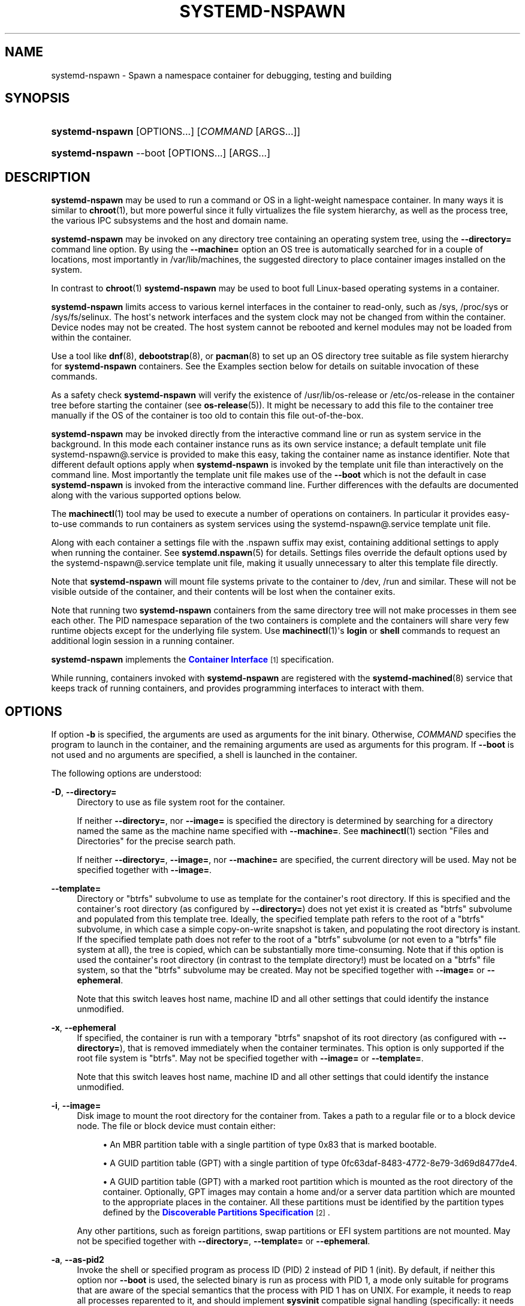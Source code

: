 '\" t
.TH "SYSTEMD\-NSPAWN" "1" "" "systemd 232" "systemd-nspawn"
.\" -----------------------------------------------------------------
.\" * Define some portability stuff
.\" -----------------------------------------------------------------
.\" ~~~~~~~~~~~~~~~~~~~~~~~~~~~~~~~~~~~~~~~~~~~~~~~~~~~~~~~~~~~~~~~~~
.\" http://bugs.debian.org/507673
.\" http://lists.gnu.org/archive/html/groff/2009-02/msg00013.html
.\" ~~~~~~~~~~~~~~~~~~~~~~~~~~~~~~~~~~~~~~~~~~~~~~~~~~~~~~~~~~~~~~~~~
.ie \n(.g .ds Aq \(aq
.el       .ds Aq '
.\" -----------------------------------------------------------------
.\" * set default formatting
.\" -----------------------------------------------------------------
.\" disable hyphenation
.nh
.\" disable justification (adjust text to left margin only)
.ad l
.\" -----------------------------------------------------------------
.\" * MAIN CONTENT STARTS HERE *
.\" -----------------------------------------------------------------
.SH "NAME"
systemd-nspawn \- Spawn a namespace container for debugging, testing and building
.SH "SYNOPSIS"
.HP \w'\fBsystemd\-nspawn\fR\ 'u
\fBsystemd\-nspawn\fR [OPTIONS...] [\fICOMMAND\fR\ [ARGS...]]
.HP \w'\fBsystemd\-nspawn\fR\ 'u
\fBsystemd\-nspawn\fR \-\-boot [OPTIONS...] [ARGS...]
.SH "DESCRIPTION"
.PP
\fBsystemd\-nspawn\fR
may be used to run a command or OS in a light\-weight namespace container\&. In many ways it is similar to
\fBchroot\fR(1), but more powerful since it fully virtualizes the file system hierarchy, as well as the process tree, the various IPC subsystems and the host and domain name\&.
.PP
\fBsystemd\-nspawn\fR
may be invoked on any directory tree containing an operating system tree, using the
\fB\-\-directory=\fR
command line option\&. By using the
\fB\-\-machine=\fR
option an OS tree is automatically searched for in a couple of locations, most importantly in
/var/lib/machines, the suggested directory to place container images installed on the system\&.
.PP
In contrast to
\fBchroot\fR(1)\ \&\fBsystemd\-nspawn\fR
may be used to boot full Linux\-based operating systems in a container\&.
.PP
\fBsystemd\-nspawn\fR
limits access to various kernel interfaces in the container to read\-only, such as
/sys,
/proc/sys
or
/sys/fs/selinux\&. The host\*(Aqs network interfaces and the system clock may not be changed from within the container\&. Device nodes may not be created\&. The host system cannot be rebooted and kernel modules may not be loaded from within the container\&.
.PP
Use a tool like
\fBdnf\fR(8),
\fBdebootstrap\fR(8), or
\fBpacman\fR(8)
to set up an OS directory tree suitable as file system hierarchy for
\fBsystemd\-nspawn\fR
containers\&. See the Examples section below for details on suitable invocation of these commands\&.
.PP
As a safety check
\fBsystemd\-nspawn\fR
will verify the existence of
/usr/lib/os\-release
or
/etc/os\-release
in the container tree before starting the container (see
\fBos-release\fR(5))\&. It might be necessary to add this file to the container tree manually if the OS of the container is too old to contain this file out\-of\-the\-box\&.
.PP
\fBsystemd\-nspawn\fR
may be invoked directly from the interactive command line or run as system service in the background\&. In this mode each container instance runs as its own service instance; a default template unit file
systemd\-nspawn@\&.service
is provided to make this easy, taking the container name as instance identifier\&. Note that different default options apply when
\fBsystemd\-nspawn\fR
is invoked by the template unit file than interactively on the command line\&. Most importantly the template unit file makes use of the
\fB\-\-boot\fR
which is not the default in case
\fBsystemd\-nspawn\fR
is invoked from the interactive command line\&. Further differences with the defaults are documented along with the various supported options below\&.
.PP
The
\fBmachinectl\fR(1)
tool may be used to execute a number of operations on containers\&. In particular it provides easy\-to\-use commands to run containers as system services using the
systemd\-nspawn@\&.service
template unit file\&.
.PP
Along with each container a settings file with the
\&.nspawn
suffix may exist, containing additional settings to apply when running the container\&. See
\fBsystemd.nspawn\fR(5)
for details\&. Settings files override the default options used by the
systemd\-nspawn@\&.service
template unit file, making it usually unnecessary to alter this template file directly\&.
.PP
Note that
\fBsystemd\-nspawn\fR
will mount file systems private to the container to
/dev,
/run
and similar\&. These will not be visible outside of the container, and their contents will be lost when the container exits\&.
.PP
Note that running two
\fBsystemd\-nspawn\fR
containers from the same directory tree will not make processes in them see each other\&. The PID namespace separation of the two containers is complete and the containers will share very few runtime objects except for the underlying file system\&. Use
\fBmachinectl\fR(1)\*(Aqs
\fBlogin\fR
or
\fBshell\fR
commands to request an additional login session in a running container\&.
.PP
\fBsystemd\-nspawn\fR
implements the
\m[blue]\fBContainer Interface\fR\m[]\&\s-2\u[1]\d\s+2
specification\&.
.PP
While running, containers invoked with
\fBsystemd\-nspawn\fR
are registered with the
\fBsystemd-machined\fR(8)
service that keeps track of running containers, and provides programming interfaces to interact with them\&.
.SH "OPTIONS"
.PP
If option
\fB\-b\fR
is specified, the arguments are used as arguments for the init binary\&. Otherwise,
\fICOMMAND\fR
specifies the program to launch in the container, and the remaining arguments are used as arguments for this program\&. If
\fB\-\-boot\fR
is not used and no arguments are specified, a shell is launched in the container\&.
.PP
The following options are understood:
.PP
\fB\-D\fR, \fB\-\-directory=\fR
.RS 4
Directory to use as file system root for the container\&.
.sp
If neither
\fB\-\-directory=\fR, nor
\fB\-\-image=\fR
is specified the directory is determined by searching for a directory named the same as the machine name specified with
\fB\-\-machine=\fR\&. See
\fBmachinectl\fR(1)
section "Files and Directories" for the precise search path\&.
.sp
If neither
\fB\-\-directory=\fR,
\fB\-\-image=\fR, nor
\fB\-\-machine=\fR
are specified, the current directory will be used\&. May not be specified together with
\fB\-\-image=\fR\&.
.RE
.PP
\fB\-\-template=\fR
.RS 4
Directory or
"btrfs"
subvolume to use as template for the container\*(Aqs root directory\&. If this is specified and the container\*(Aqs root directory (as configured by
\fB\-\-directory=\fR) does not yet exist it is created as
"btrfs"
subvolume and populated from this template tree\&. Ideally, the specified template path refers to the root of a
"btrfs"
subvolume, in which case a simple copy\-on\-write snapshot is taken, and populating the root directory is instant\&. If the specified template path does not refer to the root of a
"btrfs"
subvolume (or not even to a
"btrfs"
file system at all), the tree is copied, which can be substantially more time\-consuming\&. Note that if this option is used the container\*(Aqs root directory (in contrast to the template directory!) must be located on a
"btrfs"
file system, so that the
"btrfs"
subvolume may be created\&. May not be specified together with
\fB\-\-image=\fR
or
\fB\-\-ephemeral\fR\&.
.sp
Note that this switch leaves host name, machine ID and all other settings that could identify the instance unmodified\&.
.RE
.PP
\fB\-x\fR, \fB\-\-ephemeral\fR
.RS 4
If specified, the container is run with a temporary
"btrfs"
snapshot of its root directory (as configured with
\fB\-\-directory=\fR), that is removed immediately when the container terminates\&. This option is only supported if the root file system is
"btrfs"\&. May not be specified together with
\fB\-\-image=\fR
or
\fB\-\-template=\fR\&.
.sp
Note that this switch leaves host name, machine ID and all other settings that could identify the instance unmodified\&.
.RE
.PP
\fB\-i\fR, \fB\-\-image=\fR
.RS 4
Disk image to mount the root directory for the container from\&. Takes a path to a regular file or to a block device node\&. The file or block device must contain either:
.sp
.RS 4
.ie n \{\
\h'-04'\(bu\h'+03'\c
.\}
.el \{\
.sp -1
.IP \(bu 2.3
.\}
An MBR partition table with a single partition of type 0x83 that is marked bootable\&.
.RE
.sp
.RS 4
.ie n \{\
\h'-04'\(bu\h'+03'\c
.\}
.el \{\
.sp -1
.IP \(bu 2.3
.\}
A GUID partition table (GPT) with a single partition of type 0fc63daf\-8483\-4772\-8e79\-3d69d8477de4\&.
.RE
.sp
.RS 4
.ie n \{\
\h'-04'\(bu\h'+03'\c
.\}
.el \{\
.sp -1
.IP \(bu 2.3
.\}
A GUID partition table (GPT) with a marked root partition which is mounted as the root directory of the container\&. Optionally, GPT images may contain a home and/or a server data partition which are mounted to the appropriate places in the container\&. All these partitions must be identified by the partition types defined by the
\m[blue]\fBDiscoverable Partitions Specification\fR\m[]\&\s-2\u[2]\d\s+2\&.
.RE
.sp
Any other partitions, such as foreign partitions, swap partitions or EFI system partitions are not mounted\&. May not be specified together with
\fB\-\-directory=\fR,
\fB\-\-template=\fR
or
\fB\-\-ephemeral\fR\&.
.RE
.PP
\fB\-a\fR, \fB\-\-as\-pid2\fR
.RS 4
Invoke the shell or specified program as process ID (PID) 2 instead of PID 1 (init)\&. By default, if neither this option nor
\fB\-\-boot\fR
is used, the selected binary is run as process with PID 1, a mode only suitable for programs that are aware of the special semantics that the process with PID 1 has on UNIX\&. For example, it needs to reap all processes reparented to it, and should implement
\fBsysvinit\fR
compatible signal handling (specifically: it needs to reboot on SIGINT, reexecute on SIGTERM, reload configuration on SIGHUP, and so on)\&. With
\fB\-\-as\-pid2\fR
a minimal stub init process is run as PID 1 and the selected binary is executed as PID 2 (and hence does not need to implement any special semantics)\&. The stub init process will reap processes as necessary and react appropriately to signals\&. It is recommended to use this mode to invoke arbitrary commands in containers, unless they have been modified to run correctly as PID 1\&. Or in other words: this switch should be used for pretty much all commands, except when the command refers to an init or shell implementation, as these are generally capable of running correctly as PID 1\&. This option may not be combined with
\fB\-\-boot\fR\&.
.RE
.PP
\fB\-b\fR, \fB\-\-boot\fR
.RS 4
Automatically search for an init binary and invoke it as PID 1, instead of a shell or a user supplied program\&. If this option is used, arguments specified on the command line are used as arguments for the init binary\&. This option may not be combined with
\fB\-\-as\-pid2\fR\&.
.sp
The following table explains the different modes of invocation and relationship to
\fB\-\-as\-pid2\fR
(see above):
.sp
.it 1 an-trap
.nr an-no-space-flag 1
.nr an-break-flag 1
.br
.B Table\ \&1.\ \&Invocation Mode
.TS
allbox tab(:);
lB lB.
T{
Switch
T}:T{
Explanation
T}
.T&
l l
l l
l l.
T{
Neither \fB\-\-as\-pid2\fR nor \fB\-\-boot\fR specified
T}:T{
The passed parameters are interpreted as the command line, which is executed as PID 1 in the container\&.
T}
T{
\fB\-\-as\-pid2\fR specified
T}:T{
The passed parameters are interpreted as the command line, which is executed as PID 2 in the container\&. A stub init process is run as PID 1\&.
T}
T{
\fB\-\-boot\fR specified
T}:T{
An init binary as automatically searched and run as PID 1 in the container\&. The passed parameters are used as invocation parameters for this process\&.
T}
.TE
.sp 1
Note that
\fB\-\-boot\fR
is the default mode of operation if the
systemd\-nspawn@\&.service
template unit file is used\&.
.RE
.PP
\fB\-\-chdir=\fR
.RS 4
Change to the specified working directory before invoking the process in the container\&. Expects an absolute path in the container\*(Aqs file system namespace\&.
.RE
.PP
\fB\-u\fR, \fB\-\-user=\fR
.RS 4
After transitioning into the container, change to the specified user\-defined in the container\*(Aqs user database\&. Like all other systemd\-nspawn features, this is not a security feature and provides protection against accidental destructive operations only\&.
.RE
.PP
\fB\-M\fR, \fB\-\-machine=\fR
.RS 4
Sets the machine name for this container\&. This name may be used to identify this container during its runtime (for example in tools like
\fBmachinectl\fR(1)
and similar), and is used to initialize the container\*(Aqs hostname (which the container can choose to override, however)\&. If not specified, the last component of the root directory path of the container is used, possibly suffixed with a random identifier in case
\fB\-\-ephemeral\fR
mode is selected\&. If the root directory selected is the host\*(Aqs root directory the host\*(Aqs hostname is used as default instead\&.
.RE
.PP
\fB\-\-uuid=\fR
.RS 4
Set the specified UUID for the container\&. The init system will initialize
/etc/machine\-id
from this if this file is not set yet\&. Note that this option takes effect only if
/etc/machine\-id
in the container is unpopulated\&.
.RE
.PP
\fB\-\-slice=\fR
.RS 4
Make the container part of the specified slice, instead of the default
machine\&.slice\&. This is only applies if the machine is run in its own scope unit, i\&.e\&. if
\fB\-\-keep\-unit\fR
is not used\&.
.RE
.PP
\fB\-\-property=\fR
.RS 4
Set a unit property on the scope unit to register for the machine\&. This only applies if the machine is run in its own scope unit, i\&.e\&. if
\fB\-\-keep\-unit\fR
is not used\&. Takes unit property assignments in the same format as
\fBsystemctl set\-property\fR\&. This is useful to set memory limits and similar for machines\&.
.RE
.PP
\fB\-\-private\-users=\fR
.RS 4
Controls user namespacing\&. If enabled, the container will run with its own private set of UNIX user and group ids (UIDs and GIDs)\&. This involves mapping the private UIDs/GIDs used in the container (starting with the container\*(Aqs root user 0 and up) to a range of UIDs/GIDs on the host that are not used for other purposes (usually in the range beyond the host\*(Aqs UID/GID 65536)\&. The parameter may be specified as follows:
.sp
.RS 4
.ie n \{\
\h'-04' 1.\h'+01'\c
.\}
.el \{\
.sp -1
.IP "  1." 4.2
.\}
If one or two colon\-separated numbers are specified, user namespacing is turned on\&. The first parameter specifies the first host UID/GID to assign to the container, the second parameter specifies the number of host UIDs/GIDs to assign to the container\&. If the second parameter is omitted, 65536 UIDs/GIDs are assigned\&.
.RE
.sp
.RS 4
.ie n \{\
\h'-04' 2.\h'+01'\c
.\}
.el \{\
.sp -1
.IP "  2." 4.2
.\}
If the parameter is omitted, or true, user namespacing is turned on\&. The UID/GID range to use is determined automatically from the file ownership of the root directory of the container\*(Aqs directory tree\&. To use this option, make sure to prepare the directory tree in advance, and ensure that all files and directories in it are owned by UIDs/GIDs in the range you\*(Aqd like to use\&. Also, make sure that used file ACLs exclusively reference UIDs/GIDs in the appropriate range\&. If this mode is used the number of UIDs/GIDs assigned to the container for use is 65536, and the UID/GID of the root directory must be a multiple of 65536\&.
.RE
.sp
.RS 4
.ie n \{\
\h'-04' 3.\h'+01'\c
.\}
.el \{\
.sp -1
.IP "  3." 4.2
.\}
If the parameter is false, user namespacing is turned off\&. This is the default\&.
.RE
.sp
.RS 4
.ie n \{\
\h'-04' 4.\h'+01'\c
.\}
.el \{\
.sp -1
.IP "  4." 4.2
.\}
The special value
"pick"
turns on user namespacing\&. In this case the UID/GID range is automatically chosen\&. As first step, the file owner of the root directory of the container\*(Aqs directory tree is read, and it is checked that it is currently not used by the system otherwise (in particular, that no other container is using it)\&. If this check is successful, the UID/GID range determined this way is used, similar to the behavior if "yes" is specified\&. If the check is not successful (and thus the UID/GID range indicated in the root directory\*(Aqs file owner is already used elsewhere) a new \(en currently unused \(en UID/GID range of 65536 UIDs/GIDs is randomly chosen between the host UID/GIDs of 524288 and 1878982656, always starting at a multiple of 65536\&. This setting implies
\fB\-\-private\-users\-chown\fR
(see below), which has the effect that the files and directories in the container\*(Aqs directory tree will be owned by the appropriate users of the range picked\&. Using this option makes user namespace behavior fully automatic\&. Note that the first invocation of a previously unused container image might result in picking a new UID/GID range for it, and thus in the (possibly expensive) file ownership adjustment operation\&. However, subsequent invocations of the container will be cheap (unless of course the picked UID/GID range is assigned to a different use by then)\&.
.RE
.sp
It is recommended to assign at least 65536 UIDs/GIDs to each container, so that the usable UID/GID range in the container covers 16 bit\&. For best security, do not assign overlapping UID/GID ranges to multiple containers\&. It is hence a good idea to use the upper 16 bit of the host 32\-bit UIDs/GIDs as container identifier, while the lower 16 bit encode the container UID/GID used\&. This is in fact the behavior enforced by the
\fB\-\-private\-users=pick\fR
option\&.
.sp
When user namespaces are used, the GID range assigned to each container is always chosen identical to the UID range\&.
.sp
In most cases, using
\fB\-\-private\-users=pick\fR
is the recommended option as it enhances container security massively and operates fully automatically in most cases\&.
.sp
Note that the picked UID/GID range is not written to
/etc/passwd
or
/etc/group\&. In fact, the allocation of the range is not stored persistently anywhere, except in the file ownership of the files and directories of the container\&.
.RE
.PP
\fB\-\-private\-users\-chown\fR
.RS 4
If specified, all files and directories in the container\*(Aqs directory tree will adjusted so that they are owned to the appropriate UIDs/GIDs selected for the container (see above)\&. This operation is potentially expensive, as it involves descending and iterating through the full directory tree of the container\&. Besides actual file ownership, file ACLs are adjusted as well\&.
.sp
This option is implied if
\fB\-\-private\-users=pick\fR
is used\&. This option has no effect if user namespacing is not used\&.
.RE
.PP
\fB\-U\fR
.RS 4
If the kernel supports the user namespaces feature, equivalent to
\fB\-\-private\-users=pick \-\-private\-users\-chown\fR, otherwise equivalent to
\fB\-\-private\-users=no\fR\&.
.sp
Note that
\fB\-U\fR
is the default if the
systemd\-nspawn@\&.service
template unit file is used\&.
.sp
Note: it is possible to undo the effect of
\fB\-\-private\-users\-chown\fR
(or
\fB\-U\fR) on the file system by redoing the operation with the first UID of 0:
.sp
.if n \{\
.RS 4
.\}
.nf
systemd\-nspawn \&... \-\-private\-users=0 \-\-private\-users\-chown
.fi
.if n \{\
.RE
.\}
.RE
.PP
\fB\-\-private\-network\fR
.RS 4
Disconnect networking of the container from the host\&. This makes all network interfaces unavailable in the container, with the exception of the loopback device and those specified with
\fB\-\-network\-interface=\fR
and configured with
\fB\-\-network\-veth\fR\&. If this option is specified, the CAP_NET_ADMIN capability will be added to the set of capabilities the container retains\&. The latter may be disabled by using
\fB\-\-drop\-capability=\fR\&.
.RE
.PP
\fB\-\-network\-interface=\fR
.RS 4
Assign the specified network interface to the container\&. This will remove the specified interface from the calling namespace and place it in the container\&. When the container terminates, it is moved back to the host namespace\&. Note that
\fB\-\-network\-interface=\fR
implies
\fB\-\-private\-network\fR\&. This option may be used more than once to add multiple network interfaces to the container\&.
.RE
.PP
\fB\-\-network\-macvlan=\fR
.RS 4
Create a
"macvlan"
interface of the specified Ethernet network interface and add it to the container\&. A
"macvlan"
interface is a virtual interface that adds a second MAC address to an existing physical Ethernet link\&. The interface in the container will be named after the interface on the host, prefixed with
"mv\-"\&. Note that
\fB\-\-network\-macvlan=\fR
implies
\fB\-\-private\-network\fR\&. This option may be used more than once to add multiple network interfaces to the container\&.
.RE
.PP
\fB\-\-network\-ipvlan=\fR
.RS 4
Create an
"ipvlan"
interface of the specified Ethernet network interface and add it to the container\&. An
"ipvlan"
interface is a virtual interface, similar to a
"macvlan"
interface, which uses the same MAC address as the underlying interface\&. The interface in the container will be named after the interface on the host, prefixed with
"iv\-"\&. Note that
\fB\-\-network\-ipvlan=\fR
implies
\fB\-\-private\-network\fR\&. This option may be used more than once to add multiple network interfaces to the container\&.
.RE
.PP
\fB\-n\fR, \fB\-\-network\-veth\fR
.RS 4
Create a virtual Ethernet link ("veth") between host and container\&. The host side of the Ethernet link will be available as a network interface named after the container\*(Aqs name (as specified with
\fB\-\-machine=\fR), prefixed with
"ve\-"\&. The container side of the Ethernet link will be named
"host0"\&. The
\fB\-\-network\-veth\fR
option implies
\fB\-\-private\-network\fR\&.
.sp
Note that
\fBsystemd-networkd.service\fR(8)
includes by default a network file
/lib/systemd/network/80\-container\-ve\&.network
matching the host\-side interfaces created this way, which contains settings to enable automatic address provisioning on the created virtual link via DHCP, as well as automatic IP routing onto the host\*(Aqs external network interfaces\&. It also contains
/lib/systemd/network/80\-container\-host0\&.network
matching the container\-side interface created this way, containing settings to enable client side address assignment via DHCP\&. In case
systemd\-networkd
is running on both the host and inside the container, automatic IP communication from the container to the host is thus available, with further connectivity to the external network\&.
.sp
Note that
\fB\-\-network\-veth\fR
is the default if the
systemd\-nspawn@\&.service
template unit file is used\&.
.RE
.PP
\fB\-\-network\-veth\-extra=\fR
.RS 4
Adds an additional virtual Ethernet link between host and container\&. Takes a colon\-separated pair of host interface name and container interface name\&. The latter may be omitted in which case the container and host sides will be assigned the same name\&. This switch is independent of
\fB\-\-network\-veth\fR, and \(em in contrast \(em may be used multiple times, and allows configuration of the network interface names\&. Note that
\fB\-\-network\-bridge=\fR
has no effect on interfaces created with
\fB\-\-network\-veth\-extra=\fR\&.
.RE
.PP
\fB\-\-network\-bridge=\fR
.RS 4
Adds the host side of the Ethernet link created with
\fB\-\-network\-veth\fR
to the specified Ethernet bridge interface\&. Expects a valid network interface name of a bridge device as argument\&. Note that
\fB\-\-network\-bridge=\fR
implies
\fB\-\-network\-veth\fR\&. If this option is used, the host side of the Ethernet link will use the
"vb\-"
prefix instead of
"ve\-"\&.
.RE
.PP
\fB\-\-network\-zone=\fR
.RS 4
Creates a virtual Ethernet link ("veth") to the container and adds it to an automatically managed Ethernet bridge interface\&. The bridge interface is named after the passed argument, prefixed with
"vz\-"\&. The bridge interface is automatically created when the first container configured for its name is started, and is automatically removed when the last container configured for its name exits\&. Hence, each bridge interface configured this way exists only as long as there\*(Aqs at least one container referencing it running\&. This option is very similar to
\fB\-\-network\-bridge=\fR, besides this automatic creation/removal of the bridge device\&.
.sp
This setting makes it easy to place multiple related containers on a common, virtual Ethernet\-based broadcast domain, here called a "zone"\&. Each container may only be part of one zone, but each zone may contain any number of containers\&. Each zone is referenced by its name\&. Names may be chosen freely (as long as they form valid network interface names when prefixed with
"vz\-"), and it is sufficient to pass the same name to the
\fB\-\-network\-zones=\fR
switch of the various concurrently running containers to join them in one zone\&.
.sp
Note that
\fBsystemd-networkd.service\fR(8)
includes by default a network file
/lib/systemd/network/80\-container\-vz\&.network
matching the bridge interfaces created this way, which contains settings to enable automatic address provisioning on the created virtual network via DHCP, as well as automatic IP routing onto the host\*(Aqs external network interfaces\&. Using
\fB\-\-network\-zone=\fR
is hence in most cases fully automatic and sufficient to connect multiple local containers in a joined broadcast domain to the host, with further connectivity to the external network\&.
.RE
.PP
\fB\-p\fR, \fB\-\-port=\fR
.RS 4
If private networking is enabled, maps an IP port on the host onto an IP port on the container\&. Takes a protocol specifier (either
"tcp"
or
"udp"), separated by a colon from a host port number in the range 1 to 65535, separated by a colon from a container port number in the range from 1 to 65535\&. The protocol specifier and its separating colon may be omitted, in which case
"tcp"
is assumed\&. The container port number and its colon may be omitted, in which case the same port as the host port is implied\&. This option is only supported if private networking is used, such as with
\fB\-\-network\-veth\fR,
\fB\-\-network\-zone=\fR
\fB\-\-network\-bridge=\fR\&.
.RE
.PP
\fB\-Z\fR, \fB\-\-selinux\-context=\fR
.RS 4
Sets the SELinux security context to be used to label processes in the container\&.
.RE
.PP
\fB\-L\fR, \fB\-\-selinux\-apifs\-context=\fR
.RS 4
Sets the SELinux security context to be used to label files in the virtual API file systems in the container\&.
.RE
.PP
\fB\-\-capability=\fR
.RS 4
List one or more additional capabilities to grant the container\&. Takes a comma\-separated list of capability names, see
\fBcapabilities\fR(7)
for more information\&. Note that the following capabilities will be granted in any way: CAP_CHOWN, CAP_DAC_OVERRIDE, CAP_DAC_READ_SEARCH, CAP_FOWNER, CAP_FSETID, CAP_IPC_OWNER, CAP_KILL, CAP_LEASE, CAP_LINUX_IMMUTABLE, CAP_NET_BIND_SERVICE, CAP_NET_BROADCAST, CAP_NET_RAW, CAP_SETGID, CAP_SETFCAP, CAP_SETPCAP, CAP_SETUID, CAP_SYS_ADMIN, CAP_SYS_CHROOT, CAP_SYS_NICE, CAP_SYS_PTRACE, CAP_SYS_TTY_CONFIG, CAP_SYS_RESOURCE, CAP_SYS_BOOT, CAP_AUDIT_WRITE, CAP_AUDIT_CONTROL\&. Also CAP_NET_ADMIN is retained if
\fB\-\-private\-network\fR
is specified\&. If the special value
"all"
is passed, all capabilities are retained\&.
.RE
.PP
\fB\-\-drop\-capability=\fR
.RS 4
Specify one or more additional capabilities to drop for the container\&. This allows running the container with fewer capabilities than the default (see above)\&.
.RE
.PP
\fB\-\-kill\-signal=\fR
.RS 4
Specify the process signal to send to the container\*(Aqs PID 1 when nspawn itself receives SIGTERM, in order to trigger an orderly shutdown of the container\&. Defaults to SIGRTMIN+3 if
\fB\-\-boot\fR
is used (on systemd\-compatible init systems SIGRTMIN+3 triggers an orderly shutdown)\&. For a list of valid signals, see
\fBsignal\fR(7)\&.
.RE
.PP
\fB\-\-link\-journal=\fR
.RS 4
Control whether the container\*(Aqs journal shall be made visible to the host system\&. If enabled, allows viewing the container\*(Aqs journal files from the host (but not vice versa)\&. Takes one of
"no",
"host",
"try\-host",
"guest",
"try\-guest",
"auto"\&. If
"no", the journal is not linked\&. If
"host", the journal files are stored on the host file system (beneath
/var/log/journal/\fImachine\-id\fR) and the subdirectory is bind\-mounted into the container at the same location\&. If
"guest", the journal files are stored on the guest file system (beneath
/var/log/journal/\fImachine\-id\fR) and the subdirectory is symlinked into the host at the same location\&.
"try\-host"
and
"try\-guest"
do the same but do not fail if the host does not have persistent journaling enabled\&. If
"auto"
(the default), and the right subdirectory of
/var/log/journal
exists, it will be bind mounted into the container\&. If the subdirectory does not exist, no linking is performed\&. Effectively, booting a container once with
"guest"
or
"host"
will link the journal persistently if further on the default of
"auto"
is used\&.
.sp
Note that
\fB\-\-link\-journal=try\-guest\fR
is the default if the
systemd\-nspawn@\&.service
template unit file is used\&.
.RE
.PP
\fB\-j\fR
.RS 4
Equivalent to
\fB\-\-link\-journal=try\-guest\fR\&.
.RE
.PP
\fB\-\-read\-only\fR
.RS 4
Mount the root file system read\-only for the container\&.
.RE
.PP
\fB\-\-bind=\fR, \fB\-\-bind\-ro=\fR
.RS 4
Bind mount a file or directory from the host into the container\&. Takes one of: a path argument\ \&\(em in which case the specified path will be mounted from the host to the same path in the container\ \&\(em, or a colon\-separated pair of paths\ \&\(em in which case the first specified path is the source in the host, and the second path is the destination in the container\ \&\(em, or a colon\-separated triple of source path, destination path and mount options\&. Mount options are comma\-separated and currently, only "rbind" and "norbind" are allowed\&. Defaults to "rbind"\&. Backslash escapes are interpreted, so
"\e:"
may be used to embed colons in either path\&. This option may be specified multiple times for creating multiple independent bind mount points\&. The
\fB\-\-bind\-ro=\fR
option creates read\-only bind mounts\&.
.RE
.PP
\fB\-\-tmpfs=\fR
.RS 4
Mount a tmpfs file system into the container\&. Takes a single absolute path argument that specifies where to mount the tmpfs instance to (in which case the directory access mode will be chosen as 0755, owned by root/root), or optionally a colon\-separated pair of path and mount option string that is used for mounting (in which case the kernel default for access mode and owner will be chosen, unless otherwise specified)\&. This option is particularly useful for mounting directories such as
/var
as tmpfs, to allow state\-less systems, in particular when combined with
\fB\-\-read\-only\fR\&. Backslash escapes are interpreted in the path, so
"\e:"
may be used to embed colons in the path\&.
.RE
.PP
\fB\-\-overlay=\fR, \fB\-\-overlay\-ro=\fR
.RS 4
Combine multiple directory trees into one overlay file system and mount it into the container\&. Takes a list of colon\-separated paths to the directory trees to combine and the destination mount point\&.
.sp
Backslash escapes are interpreted in the paths, so
"\e:"
may be used to embed colons in the paths\&.
.sp
If three or more paths are specified, then the last specified path is the destination mount point in the container, all paths specified before refer to directory trees on the host and are combined in the specified order into one overlay file system\&. The left\-most path is hence the lowest directory tree, the second\-to\-last path the highest directory tree in the stacking order\&. If
\fB\-\-overlay\-ro=\fR
is used instead of
\fB\-\-overlay=\fR, a read\-only overlay file system is created\&. If a writable overlay file system is created, all changes made to it are written to the highest directory tree in the stacking order, i\&.e\&. the second\-to\-last specified\&.
.sp
If only two paths are specified, then the second specified path is used both as the top\-level directory tree in the stacking order as seen from the host, as well as the mount point for the overlay file system in the container\&. At least two paths have to be specified\&.
.sp
For details about overlay file systems, see
\m[blue]\fBoverlayfs\&.txt\fR\m[]\&\s-2\u[3]\d\s+2\&. Note that the semantics of overlay file systems are substantially different from normal file systems, in particular regarding reported device and inode information\&. Device and inode information may change for a file while it is being written to, and processes might see out\-of\-date versions of files at times\&. Note that this switch automatically derives the
"workdir="
mount option for the overlay file system from the top\-level directory tree, making it a sibling of it\&. It is hence essential that the top\-level directory tree is not a mount point itself (since the working directory must be on the same file system as the top\-most directory tree)\&. Also note that the
"lowerdir="
mount option receives the paths to stack in the opposite order of this switch\&.
.RE
.PP
\fB\-E \fR\fB\fINAME\fR\fR\fB=\fR\fB\fIVALUE\fR\fR, \fB\-\-setenv=\fR\fB\fINAME\fR\fR\fB=\fR\fB\fIVALUE\fR\fR
.RS 4
Specifies an environment variable assignment to pass to the init process in the container, in the format
"NAME=VALUE"\&. This may be used to override the default variables or to set additional variables\&. This parameter may be used more than once\&.
.RE
.PP
\fB\-\-register=\fR
.RS 4
Controls whether the container is registered with
\fBsystemd-machined\fR(8)\&. Takes a boolean argument, which defaults to
"yes"\&. This option should be enabled when the container runs a full Operating System (more specifically: an init system), and is useful to ensure that the container is accessible via
\fBmachinectl\fR(1)
and shown by tools such as
\fBps\fR(1)\&. If the container does not run an init system, it is recommended to set this option to
"no"\&.
.RE
.PP
\fB\-\-keep\-unit\fR
.RS 4
Instead of creating a transient scope unit to run the container in, simply register the service or scope unit
\fBsystemd\-nspawn\fR
has been invoked in with
\fBsystemd-machined\fR(8)\&. This has no effect if
\fB\-\-register=no\fR
is used\&. This switch should be used if
\fBsystemd\-nspawn\fR
is invoked from within a service unit, and the service unit\*(Aqs sole purpose is to run a single
\fBsystemd\-nspawn\fR
container\&. This option is not available if run from a user session\&.
.RE
.PP
\fB\-\-personality=\fR
.RS 4
Control the architecture ("personality") reported by
\fBuname\fR(2)
in the container\&. Currently, only
"x86"
and
"x86\-64"
are supported\&. This is useful when running a 32\-bit container on a 64\-bit host\&. If this setting is not used, the personality reported in the container is the same as the one reported on the host\&.
.RE
.PP
\fB\-q\fR, \fB\-\-quiet\fR
.RS 4
Turns off any status output by the tool itself\&. When this switch is used, the only output from nspawn will be the console output of the container OS itself\&.
.RE
.PP
\fB\-\-volatile\fR, \fB\-\-volatile=\fR\fIMODE\fR
.RS 4
Boots the container in volatile mode\&. When no mode parameter is passed or when mode is specified as
\fByes\fR, full volatile mode is enabled\&. This means the root directory is mounted as a mostly unpopulated
"tmpfs"
instance, and
/usr
from the OS tree is mounted into it in read\-only mode (the system thus starts up with read\-only OS image, but pristine state and configuration, any changes are lost on shutdown)\&. When the mode parameter is specified as
\fBstate\fR, the OS tree is mounted read\-only, but
/var
is mounted as a
"tmpfs"
instance into it (the system thus starts up with read\-only OS resources and configuration, but pristine state, and any changes to the latter are lost on shutdown)\&. When the mode parameter is specified as
\fBno\fR
(the default), the whole OS tree is made available writable\&.
.sp
Note that setting this to
\fByes\fR
or
\fBstate\fR
will only work correctly with operating systems in the container that can boot up with only
/usr
mounted, and are able to populate
/var
automatically, as needed\&.
.RE
.PP
\fB\-\-settings=\fR\fIMODE\fR
.RS 4
Controls whether
\fBsystemd\-nspawn\fR
shall search for and use additional per\-container settings from
\&.nspawn
files\&. Takes a boolean or the special values
\fBoverride\fR
or
\fBtrusted\fR\&.
.sp
If enabled (the default), a settings file named after the machine (as specified with the
\fB\-\-machine=\fR
setting, or derived from the directory or image file name) with the suffix
\&.nspawn
is searched in
/etc/systemd/nspawn/
and
/run/systemd/nspawn/\&. If it is found there, its settings are read and used\&. If it is not found there, it is subsequently searched in the same directory as the image file or in the immediate parent of the root directory of the container\&. In this case, if the file is found, its settings will be also read and used, but potentially unsafe settings are ignored\&. Note that in both these cases, settings on the command line take precedence over the corresponding settings from loaded
\&.nspawn
files, if both are specified\&. Unsafe settings are considered all settings that elevate the container\*(Aqs privileges or grant access to additional resources such as files or directories of the host\&. For details about the format and contents of
\&.nspawn
files, consult
\fBsystemd.nspawn\fR(5)\&.
.sp
If this option is set to
\fBoverride\fR, the file is searched, read and used the same way, however, the order of precedence is reversed: settings read from the
\&.nspawn
file will take precedence over the corresponding command line options, if both are specified\&.
.sp
If this option is set to
\fBtrusted\fR, the file is searched, read and used the same way, but regardless of being found in
/etc/systemd/nspawn/,
/run/systemd/nspawn/
or next to the image file or container root directory, all settings will take effect, however, command line arguments still take precedence over corresponding settings\&.
.sp
If disabled, no
\&.nspawn
file is read and no settings except the ones on the command line are in effect\&.
.RE
.PP
\fB\-\-notify\-ready=\fR
.RS 4
Configures support for notifications from the container\*(Aqs init process\&.
\fB\-\-notify\-ready=\fR
takes a boolean (\fBno\fR
and
\fByes\fR)\&. With option
\fBno\fR
systemd\-nspawn notifies systemd with a
"READY=1"
message when the init process is created\&. With option
\fByes\fR
systemd\-nspawn waits for the
"READY=1"
message from the init process in the container before sending its own to systemd\&. For more details about notifications see
\fBsd_notify\fR(3))\&.
.RE
.PP
\fB\-h\fR, \fB\-\-help\fR
.RS 4
Print a short help text and exit\&.
.RE
.PP
\fB\-\-version\fR
.RS 4
Print a short version string and exit\&.
.RE
.SH "EXAMPLES"
.PP
\fBExample\ \&1.\ \&Download a Fedora image and start a shell in it\fR
.sp
.if n \{\
.RS 4
.\}
.nf
# machinectl pull\-raw \-\-verify=no http://ftp\&.halifax\&.rwth\-aachen\&.de/fedora/linux/releases/24/CloudImages/x86_64/images/Fedora\-Cloud\-Base\-24\-1\&.2\&.x86_64\&.raw\&.xz
# systemd\-nspawn \-M Fedora\-Cloud\-Base\-24\-1\&.2\&.x86_64\&.raw
.fi
.if n \{\
.RE
.\}
.PP
This downloads an image using
\fBmachinectl\fR(1)
and opens a shell in it\&.
.PP
\fBExample\ \&2.\ \&Build and boot a minimal Fedora distribution in a container\fR
.sp
.if n \{\
.RS 4
.\}
.nf
# dnf \-y \-\-releasever=23 \-\-installroot=/srv/mycontainer \-\-disablerepo=\*(Aq*\*(Aq \-\-enablerepo=fedora \-\-enablerepo=updates install systemd passwd dnf fedora\-release vim\-minimal
# systemd\-nspawn \-bD /srv/mycontainer
.fi
.if n \{\
.RE
.\}
.PP
This installs a minimal Fedora distribution into the directory
/srv/mycontainer/
and then boots an OS in a namespace container in it\&.
.PP
\fBExample\ \&3.\ \&Spawn a shell in a container of a minimal Debian unstable distribution\fR
.sp
.if n \{\
.RS 4
.\}
.nf
# debootstrap \-\-arch=amd64 unstable ~/debian\-tree/
# systemd\-nspawn \-D ~/debian\-tree/
.fi
.if n \{\
.RE
.\}
.PP
This installs a minimal Debian unstable distribution into the directory
~/debian\-tree/
and then spawns a shell in a namespace container in it\&.
.PP
\fBExample\ \&4.\ \&Boot a minimal Arch Linux distribution in a container\fR
.sp
.if n \{\
.RS 4
.\}
.nf
# pacstrap \-c \-d ~/arch\-tree/ base
# systemd\-nspawn \-bD ~/arch\-tree/
.fi
.if n \{\
.RE
.\}
.PP
This installs a minimal Arch Linux distribution into the directory
~/arch\-tree/
and then boots an OS in a namespace container in it\&.
.PP
\fBExample\ \&5.\ \&Boot into an ephemeral "btrfs" snapshot of the host system\fR
.sp
.if n \{\
.RS 4
.\}
.nf
# systemd\-nspawn \-D / \-xb
.fi
.if n \{\
.RE
.\}
.PP
This runs a copy of the host system in a
"btrfs"
snapshot which is removed immediately when the container exits\&. All file system changes made during runtime will be lost on shutdown, hence\&.
.PP
\fBExample\ \&6.\ \&Run a container with SELinux sandbox security contexts\fR
.sp
.if n \{\
.RS 4
.\}
.nf
# chcon system_u:object_r:svirt_sandbox_file_t:s0:c0,c1 \-R /srv/container
# systemd\-nspawn \-L system_u:object_r:svirt_sandbox_file_t:s0:c0,c1 \-Z system_u:system_r:svirt_lxc_net_t:s0:c0,c1 \-D /srv/container /bin/sh
.fi
.if n \{\
.RE
.\}
.SH "EXIT STATUS"
.PP
The exit code of the program executed in the container is returned\&.
.SH "SEE ALSO"
.PP
\fBsystemd\fR(1),
\fBsystemd.nspawn\fR(5),
\fBchroot\fR(1),
\fBdnf\fR(8),
\fBdebootstrap\fR(8),
\fBpacman\fR(8),
\fBsystemd.slice\fR(5),
\fBmachinectl\fR(1),
\fBbtrfs\fR(8)
.SH "NOTES"
.IP " 1." 4
Container Interface
.RS 4
\%http://www.freedesktop.org/wiki/Software/systemd/ContainerInterface
.RE
.IP " 2." 4
Discoverable Partitions Specification
.RS 4
\%http://www.freedesktop.org/wiki/Specifications/DiscoverablePartitionsSpec/
.RE
.IP " 3." 4
overlayfs.txt
.RS 4
\%https://www.kernel.org/doc/Documentation/filesystems/overlayfs.txt
.RE
